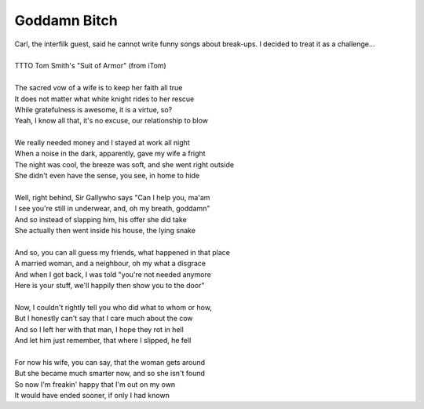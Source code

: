 Goddamn Bitch
-------------

| Carl, the interfilk guest, said he cannot write funny songs about break-ups. I decided to treat it as a challenge...
| 
| TTTO Tom Smith's "Suit of Armor" (from iTom)
| 
| The sacred vow of a wife is to keep her faith all true
| It does not matter what white knight rides to her rescue
| While gratefulness is awesome, it is a virtue, so?
| Yeah, I know all that, it's no excuse, our relationship to blow
| 
| We really needed money and I stayed at work all night
| When a noise in the dark, apparently, gave my wife a fright
| The night was cool, the breeze was soft, and she went right outside
| She didn't even have the sense, you see, in home to hide
| 
| Well, right behind, Sir Gallywho says "Can I help you, ma'am
| I see you're still in underwear, and, oh my breath, goddamn"
| And so instead of slapping him, his offer she did take
| She actually then went inside his house, the lying snake
| 
| And so, you can all guess my friends, what happened in that place
| A married woman, and a neighbour, oh my what a disgrace
| And when I got back, I was told "you're not needed anymore
| Here is your stuff, we'll happily then show you to the door"
| 
| Now, I couldn't rightly tell you who did what to whom or how,
| But I honestly can't say that I care much about the cow
| And so I left her with that man, I hope they rot in hell
| And let him just remember, that where I slipped, he fell
| 
| For now his wife, you can say, that the woman gets around
| But she became much smarter now, and so she isn't found
| So now I'm freakin' happy that I'm out on my own
| It would have ended sooner, if only I had known
